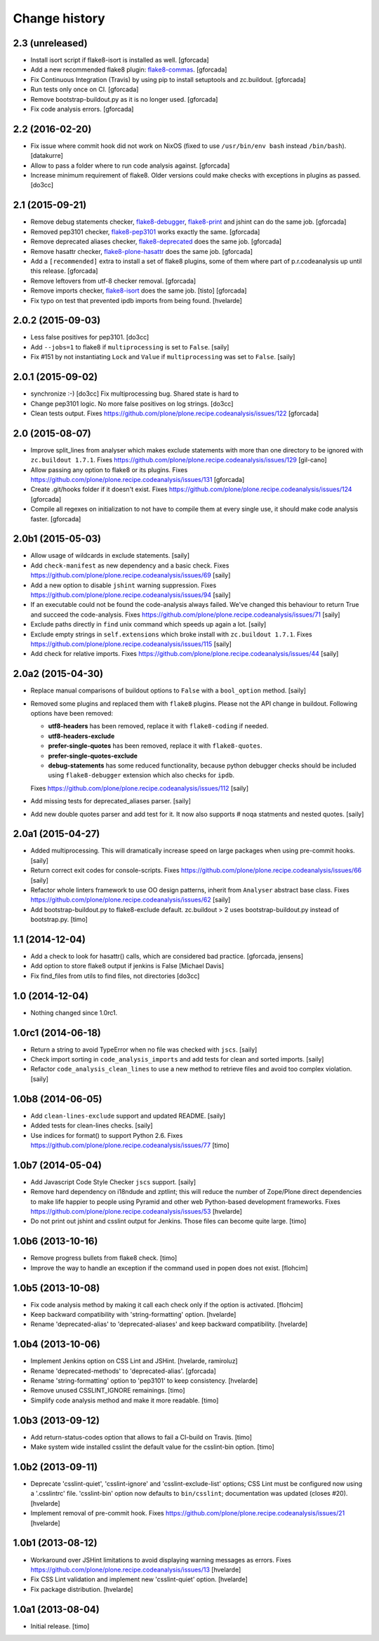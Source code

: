 Change history
==============

2.3 (unreleased)
----------------

- Install isort script if flake8-isort is installed as well.
  [gforcada]

- Add a new recommended flake8 plugin:
  `flake8-commas <https://pypi.python.org/pypi/flake8-commas>`_.
  [gforcada]

- Fix Continuous Integration (Travis) by using pip to install setuptools and zc.buildout.
  [gforcada]

- Run tests only once on CI.
  [gforcada]

- Remove bootstrap-buildout.py as it is no longer used.
  [gforcada]

- Fix code analysis errors.
  [gforcada]

2.2 (2016-02-20)
----------------

- Fix issue where commit hook did not work on NixOS
  (fixed to use ``/usr/bin/env bash`` instead ``/bin/bash``).
  [datakurre]

- Allow to pass a folder where to run code analysis against.
  [gforcada]

- Increase minimum requirement of flake8. Older versions could make
  checks with exceptions in plugins as passed.
  [do3cc]

2.1 (2015-09-21)
----------------

- Remove debug statements checker,
  `flake8-debugger <https://pypi.python.org/pypi/flake8-debugger>`_,
  `flake8-print <https://pypi.python.org/pypi/flake8-print>`_
  and jshint can do the same job.
  [gforcada]

- Removed pep3101 checker,
  `flake8-pep3101 <https://pypi.python.org/pypi/flake8-pep3101>`_
  works exactly the same.
  [gforcada]

- Remove deprecated aliases checker,
  `flake8-deprecated <https://pypi.python.org/pypi/flake8-deprecated>`_
  does the same job.
  [gforcada]

- Remove hasattr checker,
  `flake8-plone-hasattr <https://pypi.python.org/pypi/flake8-plone-hasattr>`_
  does the same job.
  [gforcada]

- Add a ``[recommended]`` extra to install a set of flake8 plugins,
  some of them where part of p.r.codeanalysis up until this release.
  [gforcada]

- Remove leftovers from utf-8 checker removal.
  [gforcada]

- Remove imports checker,
  `flake8-isort <https://pypi.python.org/pypi/flake8-isort>`_
  does the same job.
  [tisto] [gforcada]

- Fix typo on test that prevented ipdb imports from being found.
  [hvelarde]


2.0.2 (2015-09-03)
------------------

- Less false positives for pep3101.
  [do3cc]

- Add ``--jobs=1`` to flake8 if ``multiprocessing`` is set to ``False``.
  [saily]

- Fix #151 by not instantiating ``Lock`` and ``Value`` if ``multiprocessing``
  was set to ``False``.
  [saily]


2.0.1 (2015-09-02)
------------------

- synchronize :-)
  [do3cc]
  Fix multiprocessing bug. Shared state is hard to

- Change pep3101 logic. No more false positives on log
  strings.
  [do3cc]

- Clean tests output.
  Fixes https://github.com/plone/plone.recipe.codeanalysis/issues/122
  [gforcada]


2.0 (2015-08-07)
----------------

- Improve split_lines from analyser which makes exclude statements with more
  than one directory to be ignored with ``zc.buildout 1.7.1``.
  Fixes https://github.com/plone/plone.recipe.codeanalysis/issues/129
  [gil-cano]

- Allow passing any option to flake8 or its plugins.
  Fixes https://github.com/plone/plone.recipe.codeanalysis/issues/131
  [gforcada]

- Create .git/hooks folder if it doesn't exist.
  Fixes https://github.com/plone/plone.recipe.codeanalysis/issues/124
  [gforcada]

- Compile all regexes on initialization to not have to compile them
  at every single use, it should make code analysis faster.
  [gforcada]

2.0b1 (2015-05-03)
------------------

- Allow usage of wildcards in exclude statements.
  [saily]

- Add ``check-manifest`` as new dependency and a basic check.
  Fixes https://github.com/plone/plone.recipe.codeanalysis/issues/69
  [saily]

- Add a new option to disable ``jshint`` warning suppression.
  Fixes https://github.com/plone/plone.recipe.codeanalysis/issues/94
  [saily]

- If an executable could not be found the code-analysis always failed. We've
  changed this behaviour to return True and succeed the code-analysis.
  Fixes https://github.com/plone/plone.recipe.codeanalysis/issues/71
  [saily]

- Exclude paths directly in ``find`` unix command which speeds up again a lot.
  [saily]

- Exclude empty strings in ``self.extensions`` which broke install with
  ``zc.buildout 1.7.1``.
  Fixes https://github.com/plone/plone.recipe.codeanalysis/issues/115
  [saily]

- Add check for relative imports.
  Fixes https://github.com/plone/plone.recipe.codeanalysis/issues/44
  [saily]


2.0a2 (2015-04-30)
------------------

- Replace manual comparisons of buildout options to ``False`` with a
  ``bool_option`` method.
  [saily]

- Removed some plugins and replaced them with ``flake8`` plugins. Please
  not the API change in buildout. Following options have been removed:

  - **utf8-headers** has been removed, replace it with ``flake8-coding`` if
    needed.
  - **utf8-headers-exclude**
  - **prefer-single-quotes** has been removed, replace it with
    ``flake8-quotes``.
  - **prefer-single-quotes-exclude**
  - **debug-statements** has some reduced functionality, because python
    debugger checks should be included using ``flake8-debugger`` extension which
    also checks for ``ipdb``.

  Fixes https://github.com/plone/plone.recipe.codeanalysis/issues/112
  [saily]

- Add missing tests for deprecated_aliases parser.
  [saily]

- Add new double quotes parser and add test for it. It now also supports
  # noqa statments and nested quotes.
  [saily]


2.0a1 (2015-04-27)
------------------

- Added multiprocessing. This will dramatically increase speed on large
  packages when using pre-commit hooks.
  [saily]

- Return correct exit codes for console-scripts.
  Fixes https://github.com/plone/plone.recipe.codeanalysis/issues/66
  [saily]

- Refactor whole linters framework to use OO design patterns, inherit from
  ``Analyser`` abstract base class.
  Fixes https://github.com/plone/plone.recipe.codeanalysis/issues/62
  [saily]

- Add bootstrap-buildout.py to flake8-exclude default. zc.buildout > 2 uses
  bootstrap-buildout.py instead of bootstrap.py.
  [timo]


1.1 (2014-12-04)
----------------

- Add a check to look for hasattr() calls, which are considered bad practice.
  [gforcada, jensens]

- Add option to store flake8 output if jenkins is False
  [Michael Davis]

- Fix find_files from utils to find files, not directories
  [do3cc]


1.0 (2014-12-04)
----------------

- Nothing changed since 1.0rc1.


1.0rc1 (2014-06-18)
-------------------

- Return a string to avoid TypeError when no file was checked with ``jscs``.
  [saily]

- Check import sorting in ``code_analysis_imports`` and add tests for
  clean and sorted imports.
  [saily]

- Refactor ``code_analysis_clean_lines`` to use a new method to retrieve
  files and avoid too complex violation.
  [saily]


1.0b8 (2014-06-05)
------------------

- Add ``clean-lines-exclude`` support and updated README.
  [saily]

- Added tests for clean-lines checks.
  [saily]

- Use indices for format() to support Python 2.6.
  Fixes https://github.com/plone/plone.recipe.codeanalysis/issues/77
  [timo]


1.0b7 (2014-05-04)
------------------

- Add Javascript Code Style Checker ``jscs`` support.
  [saily]

- Remove hard dependency on i18ndude and zptlint; this will reduce the number
  of Zope/Plone direct dependencies to make life happier to people using
  Pyramid and other web Python-based development frameworks.
  Fixes https://github.com/plone/plone.recipe.codeanalysis/issues/53
  [hvelarde]

- Do not print out jshint and csslint output for Jenkins. Those files can
  become quite large.
  [timo]


1.0b6 (2013-10-16)
------------------

- Remove progress bullets from flake8 check.
  [timo]

- Improve the way to handle an exception if the command used in popen does
  not exist.
  [flohcim]


1.0b5 (2013-10-08)
------------------

- Fix code analysis method by making it call each check only if the option
  is activated.
  [flohcim]

- Keep backward compatibility with 'string-formatting' option.
  [hvelarde]

- Rename 'deprecated-alias' to 'deprecated-aliases' and keep backward
  compatibility.
  [hvelarde]


1.0b4 (2013-10-06)
------------------

- Implement Jenkins option on CSS Lint and JSHint.
  [hvelarde, ramiroluz]

- Rename 'deprecated-methods' to 'deprecated-alias'.
  [gforcada]

- Rename 'string-formatting' option to 'pep3101' to keep consistency.
  [hvelarde]

- Remove unused CSSLINT_IGNORE remainings.
  [timo]

- Simplify code analysis method and make it more readable.
  [timo]


1.0b3 (2013-09-12)
------------------

- Add return-status-codes option that allows to fail a CI-build on Travis.
  [timo]

- Make system wide installed csslint the default value for
  the csslint-bin option.
  [timo]


1.0b2 (2013-09-11)
------------------

- Deprecate 'csslint-quiet', 'csslint-ignore' and 'csslint-exclude-list'
  options; CSS Lint must be configured now using a '.csslintrc' file.
  'csslint-bin' option now defaults to ``bin/csslint``; documentation was
  updated (closes #20).
  [hvelarde]

- Implement removal of pre-commit hook.
  Fixes https://github.com/plone/plone.recipe.codeanalysis/issues/21
  [hvelarde]


1.0b1 (2013-08-12)
------------------

- Workaround over JSHint limitations to avoid displaying warning messages as
  errors.
  Fixes https://github.com/plone/plone.recipe.codeanalysis/issues/13
  [hvelarde]

- Fix CSS Lint validation and implement new 'csslint-quiet' option.
  [hvelarde]

- Fix package distribution.
  [hvelarde]


1.0a1 (2013-08-04)
------------------

- Initial release.
  [timo]
